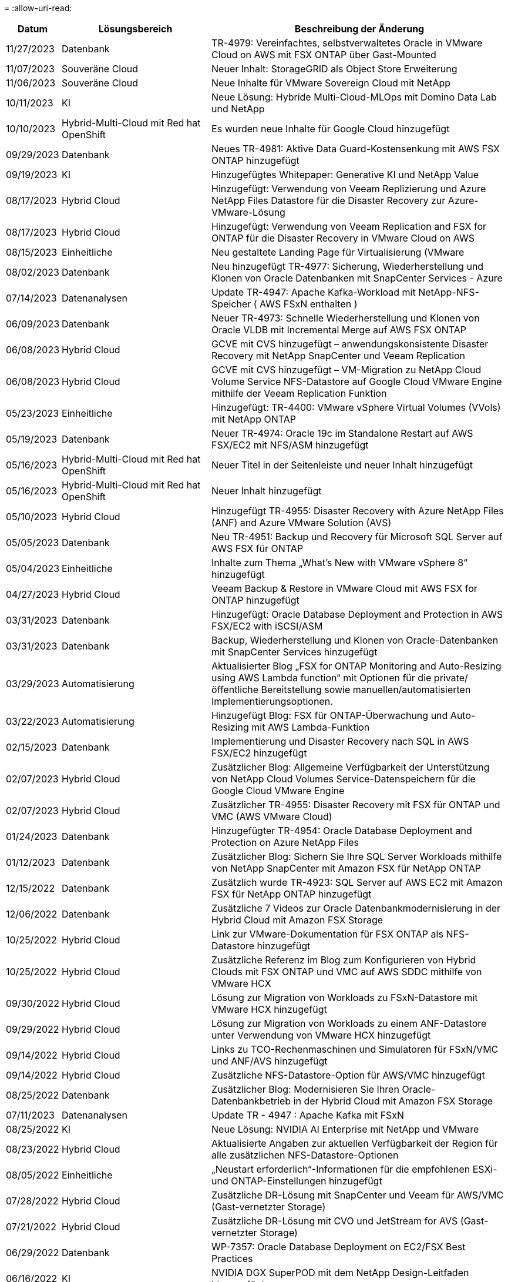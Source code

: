 = 
:allow-uri-read: 


[cols="10%, 30%, 60%"]
|===
| *Datum* | *Lösungsbereich* | *Beschreibung der Änderung* 


| 11/27/2023 | Datenbank | TR-4979: Vereinfachtes, selbstverwaltetes Oracle in VMware Cloud on AWS mit FSX ONTAP über Gast-Mounted 


| 11/07/2023 | Souveräne Cloud | Neuer Inhalt: StorageGRID als Object Store Erweiterung 


| 11/06/2023 | Souveräne Cloud | Neue Inhalte für VMware Sovereign Cloud mit NetApp 


| 10/11/2023 | KI | Neue Lösung: Hybride Multi-Cloud-MLOps mit Domino Data Lab und NetApp 


| 10/10/2023 | Hybrid-Multi-Cloud mit Red hat OpenShift | Es wurden neue Inhalte für Google Cloud hinzugefügt 


| 09/29/2023 | Datenbank | Neues TR-4981: Aktive Data Guard-Kostensenkung mit AWS FSX ONTAP hinzugefügt 


| 09/19/2023 | KI | Hinzugefügtes Whitepaper: Generative KI und NetApp Value 


| 08/17/2023 | Hybrid Cloud | Hinzugefügt: Verwendung von Veeam Replizierung und Azure NetApp Files Datastore für die Disaster Recovery zur Azure-VMware-Lösung 


| 08/17/2023 | Hybrid Cloud | Hinzugefügt: Verwendung von Veeam Replication and FSX for ONTAP für die Disaster Recovery in VMware Cloud on AWS 


| 08/15/2023 | Einheitliche | Neu gestaltete Landing Page für Virtualisierung (VMware 


| 08/02/2023 | Datenbank | Neu hinzugefügt TR-4977: Sicherung, Wiederherstellung und Klonen von Oracle Datenbanken mit SnapCenter Services - Azure 


| 07/14/2023 | Datenanalysen | Update TR-4947: Apache Kafka-Workload mit NetApp-NFS-Speicher ( AWS FSxN enthalten ) 


| 06/09/2023 | Datenbank | Neuer TR-4973: Schnelle Wiederherstellung und Klonen von Oracle VLDB mit Incremental Merge auf AWS FSX ONTAP 


| 06/08/2023 | Hybrid Cloud | GCVE mit CVS hinzugefügt – anwendungskonsistente Disaster Recovery mit NetApp SnapCenter und Veeam Replication 


| 06/08/2023 | Hybrid Cloud | GCVE mit CVS hinzugefügt – VM-Migration zu NetApp Cloud Volume Service NFS-Datastore auf Google Cloud VMware Engine mithilfe der Veeam Replication Funktion 


| 05/23/2023 | Einheitliche | Hinzugefügt: TR-4400: VMware vSphere Virtual Volumes (VVols) mit NetApp ONTAP 


| 05/19/2023 | Datenbank | Neuer TR-4974: Oracle 19c im Standalone Restart auf AWS FSX/EC2 mit NFS/ASM hinzugefügt 


| 05/16/2023 | Hybrid-Multi-Cloud mit Red hat OpenShift | Neuer Titel in der Seitenleiste und neuer Inhalt hinzugefügt 


| 05/16/2023 | Hybrid-Multi-Cloud mit Red hat OpenShift | Neuer Inhalt hinzugefügt 


| 05/10/2023 | Hybrid Cloud | Hinzugefügt TR-4955: Disaster Recovery with Azure NetApp Files (ANF) and Azure VMware Solution (AVS) 


| 05/05/2023 | Datenbank | Neu TR-4951: Backup und Recovery für Microsoft SQL Server auf AWS FSX für ONTAP 


| 05/04/2023 | Einheitliche | Inhalte zum Thema „What's New with VMware vSphere 8“ hinzugefügt 


| 04/27/2023 | Hybrid Cloud | Veeam Backup & Restore in VMware Cloud mit AWS FSX for ONTAP hinzugefügt 


| 03/31/2023 | Datenbank | Hinzugefügt: Oracle Database Deployment and Protection in AWS FSX/EC2 with iSCSI/ASM 


| 03/31/2023 | Datenbank | Backup, Wiederherstellung und Klonen von Oracle-Datenbanken mit SnapCenter Services hinzugefügt 


| 03/29/2023 | Automatisierung | Aktualisierter Blog „FSX for ONTAP Monitoring and Auto-Resizing using AWS Lambda function“ mit Optionen für die private/öffentliche Bereitstellung sowie manuellen/automatisierten Implementierungsoptionen. 


| 03/22/2023 | Automatisierung | Hinzugefügt Blog: FSX für ONTAP-Überwachung und Auto-Resizing mit AWS Lambda-Funktion 


| 02/15/2023 | Datenbank | Implementierung und Disaster Recovery nach SQL in AWS FSX/EC2 hinzugefügt 


| 02/07/2023 | Hybrid Cloud | Zusätzlicher Blog: Allgemeine Verfügbarkeit der Unterstützung von NetApp Cloud Volumes Service-Datenspeichern für die Google Cloud VMware Engine 


| 02/07/2023 | Hybrid Cloud | Zusätzlicher TR-4955: Disaster Recovery mit FSX für ONTAP und VMC (AWS VMware Cloud) 


| 01/24/2023 | Datenbank | Hinzugefügter TR-4954: Oracle Database Deployment and Protection on Azure NetApp Files 


| 01/12/2023 | Datenbank | Zusätzlicher Blog: Sichern Sie Ihre SQL Server Workloads mithilfe von NetApp SnapCenter mit Amazon FSX für NetApp ONTAP 


| 12/15/2022 | Datenbank | Zusätzlich wurde TR-4923: SQL Server auf AWS EC2 mit Amazon FSX für NetApp ONTAP hinzugefügt 


| 12/06/2022 | Datenbank | Zusätzliche 7 Videos zur Oracle Datenbankmodernisierung in der Hybrid Cloud mit Amazon FSX Storage 


| 10/25/2022 | Hybrid Cloud | Link zur VMware-Dokumentation für FSX ONTAP als NFS-Datastore hinzugefügt 


| 10/25/2022 | Hybrid Cloud | Zusätzliche Referenz im Blog zum Konfigurieren von Hybrid Clouds mit FSX ONTAP und VMC auf AWS SDDC mithilfe von VMware HCX 


| 09/30/2022 | Hybrid Cloud | Lösung zur Migration von Workloads zu FSxN-Datastore mit VMware HCX hinzugefügt 


| 09/29/2022 | Hybrid Cloud | Lösung zur Migration von Workloads zu einem ANF-Datastore unter Verwendung von VMware HCX hinzugefügt 


| 09/14/2022 | Hybrid Cloud | Links zu TCO-Rechenmaschinen und Simulatoren für FSxN/VMC und ANF/AVS hinzugefügt 


| 09/14/2022 | Hybrid Cloud | Zusätzliche NFS-Datastore-Option für AWS/VMC hinzugefügt 


| 08/25/2022 | Datenbank | Zusätzlicher Blog: Modernisieren Sie Ihren Oracle-Datenbankbetrieb in der Hybrid Cloud mit Amazon FSX Storage 


| 07/11/2023 | Datenanalysen | Update TR - 4947 : Apache Kafka mit FSxN 


| 08/25/2022 | KI | Neue Lösung: NVIDIA AI Enterprise mit NetApp und VMware 


| 08/23/2022 | Hybrid Cloud | Aktualisierte Angaben zur aktuellen Verfügbarkeit der Region für alle zusätzlichen NFS-Datastore-Optionen 


| 08/05/2022 | Einheitliche | „Neustart erforderlich“-Informationen für die empfohlenen ESXi- und ONTAP-Einstellungen hinzugefügt 


| 07/28/2022 | Hybrid Cloud | Zusätzliche DR-Lösung mit SnapCenter und Veeam für AWS/VMC (Gast-vernetzter Storage) 


| 07/21/2022 | Hybrid Cloud | Zusätzliche DR-Lösung mit CVO und JetStream for AVS (Gast-vernetzter Storage) 


| 06/29/2022 | Datenbank | WP-7357: Oracle Database Deployment on EC2/FSX Best Practices 


| 06/16/2022 | KI | NVIDIA DGX SuperPOD mit dem NetApp Design-Leitfaden hinzugefügt 


| 06/10/2022 | Hybrid Cloud | AVS mit nativer ANF-Datastore-Übersicht und DR mit JetStream hinzugefügt 


| 06/07/2022 | Hybrid Cloud | Die Unterstützung für die Region AVS wurde aktualisiert, um die Ankündigung/den Support für die öffentliche Vorschau anzupassen 


| 06/07/2022 | Datenanalysen | Link zu NetApp EF600 mit Splunk Enterprise-Lösung hinzugefügt 


| 06/02/2022 | Hybrid Cloud | Zusätzliche Liste der regionalen Verfügbarkeit von NFS-Datastores für NetApp Hybrid-Multi-Cloud mit VMware 


| 05/20/2022 | KI | Neue BeeGFS Design and Deployment Guides für SuperPOD 


| 04/01/2022 | Hybrid Cloud | Organisierte Inhalte in Hybrid-Multi-Cloud mit VMware Lösungen: Landing Pages für jeden Hyperscaler und Aufnahme der verfügbaren Lösung (Anwendungsfall 


| 03/29/2022 | Container | Hat einen neuen TR hinzugefügt: DevOps mit NetApp Astra 


| 03/08/2022 | Container | Neues Video: Schnellere Softwareentwicklung mit Astra Control und NetApp FlexClone Technologie 


| 03/01/2022 | Container | Neue Abschnitte zu NVA-1160 hinzugefügt: Installation von Astra Control Center über OperatorHub und Ansible 


| 02/02/2022 | Allgemein | Erstellung von Landing Pages, um Inhalte für KI und moderne Data Analytics besser zu organisieren 


| 01/22/2022 | KI | Hinzugefügter TR: Datenverschiebung mit E-Series und BeeGFS für KI- und Analyse-Workflows 


| 12/21/2021 | Allgemein | Erstellte Landing Pages, um Inhalte für die Virtualisierung und Hybrid-Multi-Cloud mit VMware besser zu organisieren 


| 12/21/2021 | Container | Hinzugefügt eine neue Video-Demo: Nutzen Sie NetApp Astra Control, um Post-Mortem-Analysen durchzuführen und Ihre Anwendung in NVA-1160 wieder verfügbar zu machen 


| 12/06/2021 | Hybrid Cloud | Erstellung von Hybrid-Multi-Cloud mit VMware Inhalten für die Virtualisierungsumgebung und Storage-Optionen mit Gast-Anbindung 


| 11/15/2021 | Container | Neue Video-Demo: Data Protection in CI/CD-Pipeline mit Astra Control zu NVA-1160 


| 11/15/2021 | Moderne Datenanalysen | Neue Inhalte: Best Practices für Confluent Kafka 


| 11/02/2021 | Automatisierung | AWS Authentifizierungsanforderungen für CVO und Connector mit NetApp Cloud Manager 


| 10/29/2021 | Moderne Datenanalysen | Neue Inhalte: TR-4657 – NetApp Hybrid-Cloud-Datenlösungen: Spark und Hadoop 


| 10/29/2021 | Datenbank | Automatisierte Datensicherung für Oracle Datenbanken 


| 10/26/2021 | Datenbank | Zusätzlicher Blog-Abschnitt für Enterprise-Applikationen und Datenbanken zu NetApp Lösungen. Zwei Blogs zu Datenbank-Blogs hinzugefügt. 


| 10/18/2021 | Datenbank | TR-4908 – Hybrid-Cloud-Datenbanklösungen mit SnapCenter 


| 10/14/2021 | Einheitliche | Blog-Serie Parts 1-4 von NetApp mit VMware VCF hinzugefügt 


| 10/04/2021 | Container | Neue Video-Demo: Workload-Migration Using Astra Control Center to NVA-1160 


| 09/23/2021 | Datenmigration | Neue Inhalte: NetApp Best Practices für NetApp XCP 


| 09/21/2021 | Einheitliche | Neue Inhalte oder ONTAP für VMware vSphere Administratoren, VMware vSphere Automatisierung 


| 09/09/2021 | Container | Integration von F5 BIG-IP Load Balancer mit OpenShift in NVA-1160 


| 08/05/2021 | Container | Neue Technologieintegration in NVA-1160: NetApp Astra Control Center auf Red hat OpenShift 


| 07/21/2021 | Datenbank | Automated Deployment of Oracle19c for ONTAP on NFS 


| 07/02/2021 | Datenbank | TR-4897 – SQL Server on Azure NetApp Files: Real Deployment View 


| 06/16/2021 | Container | Neues Video-Demo Installing OpenShift Virtualization: Red hat OpenShift mit NetApp hinzugefügt 


| 06/16/2021 | Container | Hat eine neue Video-Demo hinzugefügt: Bereitstellung einer Virtual Machine mit OpenShift Virtualisierung: Red hat OpenShift mit NetAppp 


| 06/14/2021 | Datenbank | Neue Lösung: Microsoft SQL Server auf Azure NetApp Files 


| 06/11/2021 | Container | Neue Video-Demo: Workload-Migration Using Astra Trident and SnapMirror to NVA-1160 


| 06/09/2021 | Container | NVA-1160: Advanced Cluster Management for Kubernetes on Red hat OpenShift mit NetApp um einen neuen Anwendungsfall ergänzt 


| 05/28/2021 | Container | Neuer Anwendungsfall für NVA-1160-OpenShift-Virtualisierung mit NetApp ONTAP hinzugefügt 


| 05/27/2021 | Container | Neuer Anwendungsfall für NVA-1160- Mandantenfähigkeit in OpenShift mit NetApp ONTAP hinzugefügt 


| 05/26/2021 | Container | NVA-1160 - Red hat OpenShift mit NetApp hinzugefügt 


| 05/25/2021 | Container | Hinzugefügt am Blog: Installing NetApp Trident on Red hat OpenShift – How to Solve the Docker ‘toomanyanests’ Ausgabe! 


| 05/19/2021 | Allgemein | Link zu FlexPod-Lösungen hinzugefügt 


| 05/19/2021 | KI | Konvertierte AI Control Plane Lösung von PDF zu HTML 


| 05/17/2021 | Allgemein | Kachel „Solution Feedback“ wurde zur Hauptseite hinzugefügt 


| 05/11/2021 | Datenbank | Automatisierte Implementierung von Oracle 19c für ONTAP auf NFS wurde hinzugefügt 


| 05/10/2021 | Einheitliche | Neues Video: How to Use VVols with NetApp and VMware Tanzu Basic, Teil 3 


| 05/06/2021 | Oracle Datenbank | Link zu Oracle 19c RAC-Datenbanken in FlexPod DataCenter mit Cisco UCS und NetApp AFF A800 über FC hinzugefügt 


| 05/05/2021 | Oracle Datenbank | Video zu FlexPod Oracle NVA (1155) und Automatisierung hinzugefügt 


| 05/03/2021 | Desktop-Virtualisierung | Zusätzlicher Link zu FlexPod Lösungen für die Desktop-Virtualisierung 


| 04/30/2021 | Einheitliche | Video: Verwendung von VVols mit NetApp und VMware Tanzu Basic, Teil 2 


| 04/26/2021 | Container | Hinzugefügt am Blog: VMware Tanzu mit ONTAP beschleunigt Ihren Kubernetes-Prozess 


| 04/06/2021 | Allgemein | Hinzugefügt: „About this Repository“ 


| 03/31/2021 | KI | Hinzugefügter TR-4886 – KI-Inferenzierung am Edge: NetApp ONTAP mit Lenovo ThinkSystem Solution Design 


| 03/29/2021 | Moderne Datenanalysen | NVA-1157 - Apache Spark Workload mit NetApp Storage-Lösung hinzugefügt 


| 03/23/2021 | Einheitliche | Video: Verwendung von VVols mit NetApp und VMware Tanzu Basic, Teil 1 


| 03/09/2021 | Allgemein | Hinzugefügte Inhalte der E-Series und kategorisierte KI-Inhalte 


| 03/04/2021 | Automatisierung | Neue Inhalte: Erste Schritte mit der Automatisierung von NetApp Lösungen 


| 02/18/2021 | Einheitliche | TR-4597 - VMware vSphere für ONTAP hinzugefügt 


| 02/16/2021 | KI | Automatisierte Implementierungsschritte für KI-Edge-Inferenz 


| 02/03/2021 | SAP | Landing Page für alle SAP- und SAP HANA-Inhalte hinzugefügt 


| 02/01/2021 | Desktop-Virtualisierung | VDI mit NetApp VDS, zusätzliche Inhalte für GPU-Nodes 


| 01/06/2021 | KI | Neue Lösung: NetApp ONTAP AI mit NVIDIA DGX A100-Systemen und Mellanox Spectrum Ethernet-Switches (Design und Implementierung) 


| 12/22/2020 | Allgemein | Erste Version des NetApp Solutions Repository 
|===